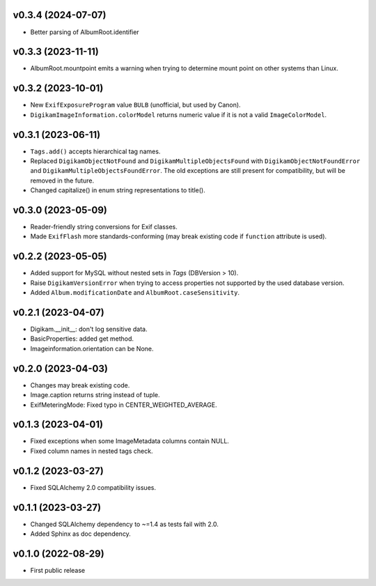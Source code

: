 v0.3.4 (2024-07-07)
--------------------
*   Better parsing of AlbumRoot.identifier

v0.3.3 (2023-11-11)
--------------------
*   AlbumRoot.mountpoint emits a warning when trying to determine mount point
    on other systems than Linux.

v0.3.2 (2023-10-01)
--------------------
*   New ``ExifExposureProgram`` value ``BULB``
    (unofficial, but used by Canon).
*   ``DigikamImageInformation.colorModel`` returns numeric value if
    it is not a valid ``ImageColorModel``.

v0.3.1 (2023-06-11)
--------------------
*   ``Tags.add()`` accepts hierarchical tag names.
*   Replaced ``DigikamObjectNotFound`` and ``DigikamMultipleObjectsFound`` with
    ``DigikamObjectNotFoundError`` and ``DigikamMultipleObjectsFoundError``. The
    old exceptions are still present for compatibility, but will be removed in
    the future.
*   Changed capitalize() in enum string representations to title().

v0.3.0 (2023-05-09)
--------------------
*   Reader-friendly string conversions for Exif classes.
*   Made ``ExifFlash`` more standards-conforming (may break existing code if
    ``function`` attribute is used).

v0.2.2 (2023-05-05)
--------------------
*   Added support for MySQL without nested sets in `Tags` (DBVersion > 10).
*   Raise ``DigikamVersionError`` when trying to access properties not supported
    by the used database version.
*   Added ``Album.modificationDate`` and ``AlbumRoot.caseSensitivity``.

v0.2.1 (2023-04-07)
--------------------
* Digikam.__init__: don't log sensitive data.
* BasicProperties: added get method.
* Imageinformation.orientation can be None.

v0.2.0 (2023-04-03)
--------------------
* Changes may break existing code.
* Image.caption returns string instead of tuple.
* ExifMeteringMode: Fixed typo in CENTER_WEIGHTED_AVERAGE.

v0.1.3 (2023-04-01)
--------------------
* Fixed exceptions when some ImageMetadata columns contain NULL.
* Fixed column names in nested tags check.

v0.1.2 (2023-03-27)
--------------------
* Fixed SQLAlchemy 2.0 compatibility issues.

v0.1.1 (2023-03-27)
--------------------
* Changed SQLAlchemy dependency to ~=1.4 as tests fail with 2.0.
* Added Sphinx as doc dependency.

v0.1.0 (2022-08-29)
--------------------
* First public release

